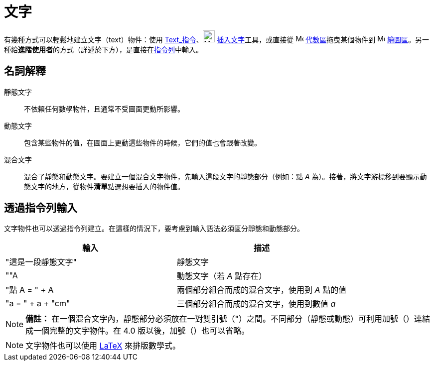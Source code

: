 = 文字
:page-en: Texts
ifdef::env-github[:imagesdir: /zh/modules/ROOT/assets/images]

有幾種方式可以輕鬆地建立文字（text）物件：使用 xref:/commands/Text.adoc[Text_指令]、image:24px-Mode_text.svg.png[Mode
text.svg,width=24,height=24] xref:/tools/插入文字.adoc[插入文字]工具，或直接從 image:16px-Menu_view_algebra.svg.png[Menu
view algebra.svg,width=16,height=16] xref:/代數區.adoc[代數區]拖曳某個物件到 image:16px-Menu_view_graphics.svg.png[Menu
view graphics.svg,width=16,height=16]
xref:/繪圖區.adoc[繪圖區]。另一種給**進階使用者**的方式（詳述於下方），是直接在xref:/指令列.adoc[指令列]中輸入。

== 名詞解釋

靜態文字::
  不依賴任何數學物件，且通常不受圖面更動所影響。

動態文字::
  包含某些物件的值，在圖面上更動這些物件的時候，它們的值也會跟著改變。

混合文字::
  混合了靜態和動態文字。要建立一個混合文字物件，先輸入這段文字的靜態部分（例如：點 _A_
  為）。接著，將文字游標移到要顯示動態文字的地方，從物件**清單**點選想要插入的物件值。

== 透過指令列輸入

文字物件也可以透過指令列建立。在這樣的情況下，要考慮到輸入語法必須區分靜態和動態部分。

[cols=",",options="header",]
|===
|輸入 |描述
|"這是一段靜態文字" |靜態文字
|""A |動態文字（若 _A_ 點存在）
|"點 A = " + A |兩個部分組合而成的混合文字，使用到 _A_ 點的值
|"a = " + a + "cm" |三個部分組合而成的混合文字，使用到數值 _a_
|===

[NOTE]
====

*備註：*
在一個混合文字內，靜態部分必須放在一對雙引號（"）之間。不同部分（靜態或動態）可利用加號（+）連結成一個完整的文字物件。在
4.0 版以後，加號（+）也可以省略。

====

[NOTE]
====
文字物件也可以使用 xref:/LaTeX.adoc[LaTeX] 來排版數學式。

====
